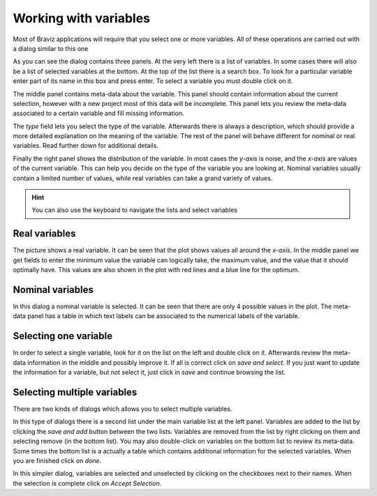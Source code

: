 Working with variables
==========================

Most of Braviz applications will require that you select one or more variables. All of these operations are carried
out with a dialog similar to this one

.. image:: images/variable_dialog.png
    :align: center
    :width: 90%
    :alt: Variable selection dialog

As you can see the dialog contains three panels. At the very left there is a list of variables. In some cases
there will also be a list of selected variables at the bottom. At the top of the list there is a search box.
To look for a particular variable enter part of its name in this box and press enter. To select a variable you
must double click on it.


The middle panel contains meta-data about the variable. This panel should contain information about the current selection,
however with a new project most of this data will be incomplete. This panel lets you review the meta-data associated
to a certain variable and fill missing information.

The *type* field lets you select the type of the variable. Afterwards there is always a description, which should
provide a more detailed explanation on the meaning of the variable. The rest of the panel will behave different for nominal
or real variables. Read further down for additional details.

Finally the right panel shows the distribution of the variable. In most cases the *y-axis* is noise, and the *x-axis*
are values of the current variable. This can help you decide on the type of the variable you are looking at. Nominal
variables usually contain a limited number of values, while real variables can take a grand variety of values.

.. hint::
    You can also use the keyboard to navigate the lists and select variables

Real variables
---------------

.. image:: images/real_variable.png
    :align: center
    :width: 90%
    :alt: A real variable

The picture shows a real variable. It can be seen that the plot shows values all around the *x-axis*. In the middle
panel we get fields to enter the minimum value the variable can logically take, the maximum value, and the value that
it should optimally have. This values are also shown in the plot with red lines and a blue line for the optimum.

Nominal variables
------------------

.. image:: images/nominal_variable.png
    :align: center
    :width: 90%
    :alt: A nominal variable

In this dialog a nominal variable is selected. It can be seen that there are only 4 possible values in the plot. The
meta-data panel has a table in which text labels can be associated to the numerical labels of the variable.

Selecting one variable
-----------------------

In order to select a single variable, look for it on the list on the left and double click on it. Afterwards review
the meta-data information in the middle and possibly improve it. If all is correct click on *save and select*.
If you just want to update the information for a variable, but not select it, just click in *save* and continue
browsing the list.

Selecting multiple variables
----------------------------

There are two kinds of dialogs which allows you to select multiple variables.

.. image:: images/multiple_1.png
    :align: center
    :width: 90%
    :alt: A nominal variable

In this type of dialogs there is a second list under the main variable list at the left panel. Variables are added
to the list by clicking the *save and add* button between the two lists. Variables are removed from the list by
right clicking on them and selecting remove (in the bottom list). You may also double-click on variables on the
bottom list to review its meta-data. Some times the bottom list is a actually a table which contains additional
information for the selected variables. When you are finished click on *done*.

.. image:: images/multiple_2.png
    :align: center
    :width: 90%
    :alt: A nominal variable

In this simpler dialog, variables are selected and unselected by clicking on the checkboxes next to their names. When the selection
is complete click on *Accept Selection*.
